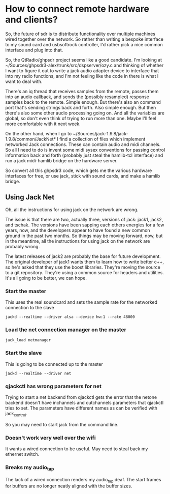 * How to connect remote hardware and clients?
  So, the future of sdr is to distribute functionality over multiple
  machines wired together over the network.  So rather than writing a
  bespoke interface to my sound card and usbsoftrock controller, I'd
  rather pick a nice common interface and plug into that.

  So, the QtRadio/ghpsdr project seems like a good candidate.  I'm
  looking at ~/Sources/ghpsdr3-alex/trunk/src/dspserver/ozy.c and
  thinking of whether I want to figure it out to write a jack audio
  adapter device to interface that into my radio functions, and I'm
  not feeling like the code in there is what I want to deal with.

  There's an iq thread that receives samples from the remote, passes
  them into an audio callback, and sends the (possibly resampled)
  response samples back to the remote.  Simple enough.  But there's
  also an command port that's sending strings back and forth.  Also
  simple enough.  But then there's also some other audio processing
  going on.  And all the variables are global, so don't even think of
  trying to run more than one.  Maybe I'll feel more comfortable with
  it next week.

  On the other hand, when I go to
  ~/Sources/jack-1.9.8/jack-1.9.8/common/JackNet* I find a collection
  of files which implement networked Jack connections. These can
  contain audio and midi channels. So all I need to do is invent some
  midi sysex conventions for passing control information back and
  forth (probably just steal the hamlib-tcl interface) and run a jack
  midi-hamlib bridge on the hardware server.

  So convert all this ghpsdr3 code, which gets me the various hardware
  interfaces for free, or use jack, stick with sound cards, and make a
  hamlib bridge.
** Using Jack Net
   Oh, all the instructions for using jack on the network are wrong.

   The issue is that there are two, actually three, versions of jack:
   jack1, jack2, and tschak.  The versions have been sapping each
   others energies for a few years, now, and the developers appear to
   have found a new common ground in the past two months.  So things
   may be moving forward, now, but in the meantime, all the
   instructions for using jack on the network are probably wrong.

   The latest releases of jack2 are probably the base for future
   development.  The original developer of jack1 wants them to learn
   how to write better c++, so he's asked that they use the boost
   libraries.  They're moving the source to a git repository.  They're
   using a common source for headers and utilities.  It's all going to
   be better, we can hope.

*** Start the master
   This uses the real soundcard and sets the sample rate for the networked
   connection to the slave
   #+BEGIN_EXAMPLE
   jackd --realtime --driver alsa --device hw:1 --rate 48000
   #+END_EXAMPLE
*** Load the net connection manager on the master
   #+BEGIN_EXAMPLE
    jack_load netmanager
   #+END_EXAMPLE
*** Start the slave
   This is going to be connected up to the master
   #+BEGIN_EXAMPLE
   jackd --realtime --driver net
   #+END_EXAMPLE
*** qjackctl has wrong parameters for net
    Trying to start a net backend from qjackctl gets the error that
    the netone backend doesn't have inchannels and outchannels parameters
    that qjackctl tries to set.  The parameters have different names
    as can be verified with jack_control.

    So you may need to start jack from the command line.
*** Doesn't work very well over the wifi
    It wants a wired connection to be useful.  May need to steal back
    my ethernet switch.
*** Breaks my audio_tap
    The lack of a wired connection renders my audio_tap deaf.  The
    start frames for buffers are no longer neatly aligned with the
    buffer sizes.
